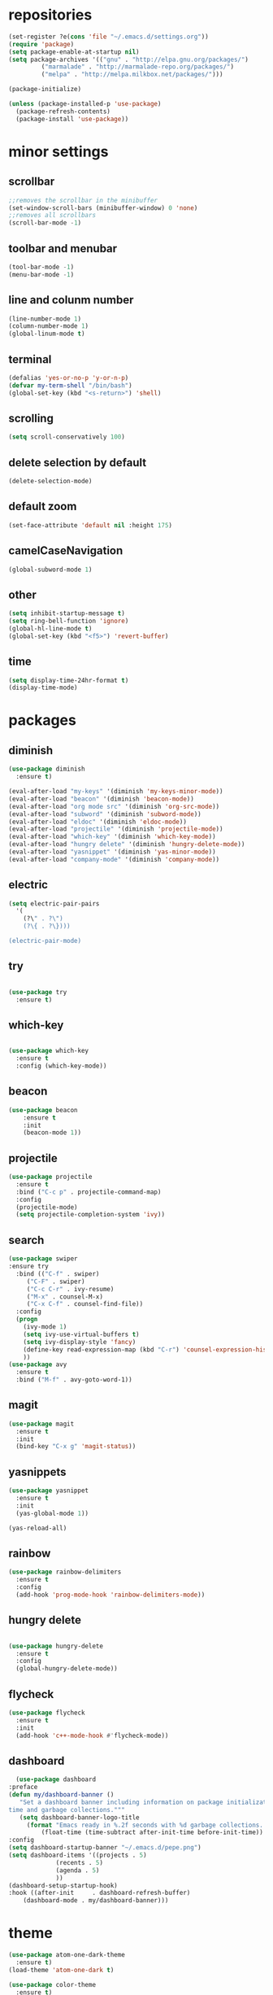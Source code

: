 * repositories
#+BEGIN_SRC emacs-lisp
    (set-register ?e(cons 'file "~/.emacs.d/settings.org"))
    (require 'package)
    (setq package-enable-at-startup nil)
    (setq package-archives '(("gnu" . "http://elpa.gnu.org/packages/")
             ("marmalade" . "http://marmalade-repo.org/packages/")
             ("melpa" . "http://melpa.milkbox.net/packages/")))

    (package-initialize)

    (unless (package-installed-p 'use-package)
      (package-refresh-contents)
      (package-install 'use-package))
#+END_SRC
* minor settings
** scrollbar 
   #+BEGIN_SRC emacs-lisp
   ;;removes the scrollbar in the minibuffer
   (set-window-scroll-bars (minibuffer-window) 0 'none)
   ;;removes all scrollbars
   (scroll-bar-mode -1)
   #+END_SRC
** toolbar and menubar
   #+BEGIN_SRC emacs-lisp
   (tool-bar-mode -1)
   (menu-bar-mode -1)
   #+END_SRC
** line and colunm number
   #+BEGIN_SRC emacs-lisp
   (line-number-mode 1)
   (column-number-mode 1)
   (global-linum-mode t)
   #+END_SRC
** terminal
   #+BEGIN_SRC emacs-lisp
   (defalias 'yes-or-no-p 'y-or-n-p)
   (defvar my-term-shell "/bin/bash")
   (global-set-key (kbd "<s-return>") 'shell)
    #+END_SRC
** scrolling
   #+BEGIN_SRC emacs-lisp
    (setq scroll-conservatively 100)
   #+END_SRC
** delete selection by default
   #+BEGIN_SRC emacs-lisp
   (delete-selection-mode)
  #+END_SRC
** default zoom 
   #+BEGIN_SRC emacs-lisp
   (set-face-attribute 'default nil :height 175)
   #+END_SRC
** camelCaseNavigation
   #+BEGIN_SRC emacs-lisp
   (global-subword-mode 1)
   #+END_SRC
** other
   #+BEGIN_SRC emacs-lisp
   (setq inhibit-startup-message t)
   (setq ring-bell-function 'ignore)
   (global-hl-line-mode t)
   (global-set-key (kbd "<f5>") 'revert-buffer)
  #+END_SRC 
** time
  #+BEGIN_SRC emacs-lisp
    (setq display-time-24hr-format t)
    (display-time-mode)
  #+END_SRC
* packages
** diminish
  #+BEGIN_SRC emacs-lisp
    (use-package diminish
      :ensure t)

    (eval-after-load "my-keys" '(diminish 'my-keys-minor-mode))
    (eval-after-load "beacon" '(diminish 'beacon-mode))
    (eval-after-load "org mode src" '(diminish 'org-src-mode))
    (eval-after-load "subword" '(diminish 'subword-mode))
    (eval-after-load "eldoc" '(diminish 'eldoc-mode))
    (eval-after-load "projectile" '(diminish 'projectile-mode))
    (eval-after-load "which-key" '(diminish 'which-key-mode))
    (eval-after-load "hungry delete" '(diminish 'hungry-delete-mode))
    (eval-after-load "yasnippet" '(diminish 'yas-minor-mode))
    (eval-after-load "company-mode" '(diminish 'company-mode))
  #+END_SRC
** electric
  #+BEGIN_SRC emacs-lisp
    (setq electric-pair-pairs
	  '(
	    (?\" . ?\")
	    (?\{ . ?\})))

    (electric-pair-mode)
			   
  #+END_SRC
** try
  #+BEGIN_SRC emacs-lisp 
  
  (use-package try
    :ensure t)

  #+END_SRC
** which-key
#+BEGIN_SRC emacs-lisp

(use-package which-key
  :ensure t
  :config (which-key-mode))

#+END_SRC
** beacon
  #+BEGIN_SRC emacs-lisp
  (use-package beacon
      :ensure t
      :init
      (beacon-mode 1))
  #+END_SRC
** projectile
   #+BEGIN_SRC emacs-lisp
     (use-package projectile
       :ensure t
       :bind ("C-c p" . projectile-command-map)
       :config
       (projectile-mode)
       (setq projectile-completion-system 'ivy))      

   #+END_SRC
** search
#+BEGIN_SRC emacs-lisp
(use-package swiper
:ensure try
  :bind (("C-f" . swiper)
	 ("C-F" . swiper)
	 ("C-c C-r" . ivy-resume)
	 ("M-x" . counsel-M-x)
	 ("C-x C-f" . counsel-find-file))
  :config
  (progn
    (ivy-mode 1)
    (setq ivy-use-virtual-buffers t)
    (setq ivy-display-style 'fancy)
    (define-key read-expression-map (kbd "C-r") 'counsel-expression-history)
    ))
(use-package avy
  :ensure t
  :bind ("M-f" . avy-goto-word-1))
#+END_SRC
** magit
  #+BEGIN_SRC emacs-lisp
    (use-package magit
      :ensure t
      :init
      (bind-key "C-x g" 'magit-status))
  #+END_SRC
** yasnippets
  #+BEGIN_SRC emacs-lisp
    (use-package yasnippet
      :ensure t
      :init
      (yas-global-mode 1))
      
    (yas-reload-all)
  #+END_SRC
** rainbow
  #+BEGIN_SRC emacs-lisp
  (use-package rainbow-delimiters
    :ensure t
    :config 
    (add-hook 'prog-mode-hook 'rainbow-delimiters-mode))
  
  #+END_SRC
** hungry delete
  #+BEGIN_SRC emacs-lisp
    
    (use-package hungry-delete
      :ensure t
      :config
      (global-hungry-delete-mode))

  #+END_SRC
** flycheck
  #+BEGIN_SRC emacs-lisp
    (use-package flycheck
      :ensure t
      :init 
      (add-hook 'c++-mode-hook #'flycheck-mode))
  #+END_SRC
** dashboard
  #+BEGIN_SRC emacs-lisp
       (use-package dashboard
	 :preface
	 (defun my/dashboard-banner ()
	    "Set a dashboard banner including information on package initialization
	 time and garbage collections."""
	    (setq dashboard-banner-logo-title
		  (format "Emacs ready in %.2f seconds with %d garbage collections. "
			  (float-time (time-subtract after-init-time before-init-time)) gcs-done)))
	 :config
	 (setq dashboard-startup-banner "~/.emacs.d/pepe.png")
	 (setq dashboard-items '((projects . 5)
				  (recents . 5)
				  (agenda . 5)
				  ))
	 (dashboard-setup-startup-hook)
	 :hook ((after-init     . dashboard-refresh-buffer)
		 (dashboard-mode . my/dashboard-banner)))
  #+END_SRC
* theme
#+BEGIN_SRC emacs-lisp
  (use-package atom-one-dark-theme
    :ensure t)
  (load-theme 'atom-one-dark t)

  (use-package color-theme
    :ensure t)
#+END_SRC
* ace counsel ivy

#+BEGIN_SRC emacs-lisp

(setq indo-enable-flex-matching t)
(setq ido-everywhere t)
(ido-mode 1)

(defalias 'list-buffers 'ibuffer)


(use-package ace-window
  :ensure t
  :init
  (progn
    (global-set-key [remap other-window] 'ace-window)
    (custom-set-faces
     '(aw-leading-char-face
       ((t (:inherit ace-jump-face-foreground :height 3.0)))))
    ))


(use-package counsel
  :ensure t
  )

(use-package ivy
  :ensure t
  :diminish (ivy-mode)
  :bind (("C-x b" . ivy-switch-buffer))
  :config
  (ivy-mode 1)
  (setq ivy-use-virtual-buffers t)
  (setq ivy-display-style 'fancy))

#+END_SRC
* org_mode
#+BEGIN_SRC emacs-lisp 

  (setq org-src-window-setup 'current-window)

  (use-package org-bullets
    :ensure t
    :init
    (add-hook 'org-mode-hook (lambda ()
			       (org-bullets-mode 1))))

  (setq org-hide-emphasis-markers t)
  (font-lock-add-keywords 'org-mode
			  '(("^ +\\([-*]\\) "
			     (0 (prog1 () (compose-region (match-beginning 1) (match-end 1) "•"))))))

#+END_SRC
* functions
** kill a whole word
  #+BEGIN_SRC emacs-lisp
    (defun kill-whole-word()
      (interactive)
      (backward-word)
      (kill-word 1))
    (global-set-key (kbd "C-c w w") 'kill-whole-word)
    #+END_SRC
* c++
  #+BEGIN_SRC emacs-lisp
    (setq c-default-style "bsd"
	  c-basic-offset 3)
  #+END_SRC
* language server
** cquery
   #+BEGIN_SRC emacs-lisp
     (use-package cquery
       :ensure t
       :commands lsp
       :init
       (setq cquery-executable "~/.emacs.d/cquery/build/release/bin/cquery")
       (add-hook 'c-mode-hook #'cquery//enable)
       (add-hook 'c++-mode-hook #'cquery//enable))
       :config
       (add-hook 'c-mode-common-hook 'lsp)

     (defun cquery//enable ()
       (condition-case nil
	   (lsp)
	 (user-error nil)))
   #+END_SRC
** lsp
  #+BEGIN_SRC emacs-lisp
    (use-package lsp-mode
      :ensure t
      :commands lsp)

    (use-package lsp-ui
      :ensure t
      :commands lsp-ui-mode
      :init
      (add-hook 'lsp-mode-hook 'lsp-ui-mode))
  #+END_SRC
** company
   #+BEGIN_SRC emacs-lisp
     (use-package company
       :ensure t
       :config
       (setq company-idle-delay 0)
       (setq company-minimum-prefix-length 3)
       (global-company-mode t))

     (with-eval-after-load 'company
       (define-key company-active-map (kbd "M-n") nil)
       (define-key company-active-map (kbd "M-p") nil)
       (define-key company-active-map (kbd "H-i") 'company-select-previous)
       (define-key company-active-map (kbd "C-k") 'company-select-next))

     (use-package company-lsp
       :ensure t
       :commands company-lsp
       :init
       (setq company-transformers nil company-lsp-async t company-lsp-cache-candidates nil)
       :config
       (push 'company-lsp company-backends))

   #+END_SRC

* keybindings

  #+BEGIN_SRC emacs-lisp

    (defvar my-keys-minor-mode-map
      (let ((map (make-sparse-keymap)))
	(define-key map (kbd "C-z") 'undo)
	(define-key map (kbd "C-s") 'save-buffer)

	;;navigation by one
	(define-key input-decode-map (kbd "C-i") (kbd "H-i"))
	(define-key map (kbd "H-i") 'previous-line)
	(define-key map (kbd "C-k") 'next-line)
	(define-key map (kbd "C-j") 'backward-char)
	(define-key map (kbd "C-l") 'forward-char)

	;;navigation by one element
	(define-key map (kbd "M-i") 'backward-sentence)	
	(define-key map (kbd "M-k") 'forward-sentence)
	(define-key map (kbd "M-j") 'backward-word)
	(define-key map (kbd "M-l") 'forward-word)

	;;move end of *
	(define-key map (kbd "C-u") 'move-beginning-of-line)
	(define-key map (kbd "C-o") 'move-end-of-line)
	(define-key map (kbd "M-u") 'beginning-of-buffer)
	(define-key map (kbd "M-o") 'end-of-buffer)

	;;deleting stuff
	(define-key map (kbd "M-<DEL>") 'kill-line)

	;;main keys
	(define-key map (kbd "`") 'execute-extended-command)
	  map)
	"my-keys-minor-mode keymap.")

	(define-minor-mode my-keys-minor-mode
	:init-value t
	:lighter " my-keys")

	(my-keys-minor-mode 1)

 #+END_SRC
